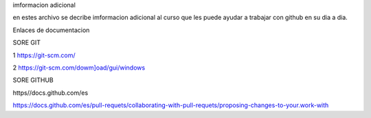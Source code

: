 imformacion adicional 


en estes archivo se decribe imformacion adicional al curso que les puede ayudar a trabajar con github en su dia a dia.

Enlaces de documentacion 


SORE GIT

1 https://git-scm.com/

2 https://git-scm.com/dowm]oad/gui/windows


SORE GITHUB

https//docs.github.com/es

https://docs.github.com/es/pull-requets/collaborating-with-pull-requets/proposing-changes-to-your.work-with

